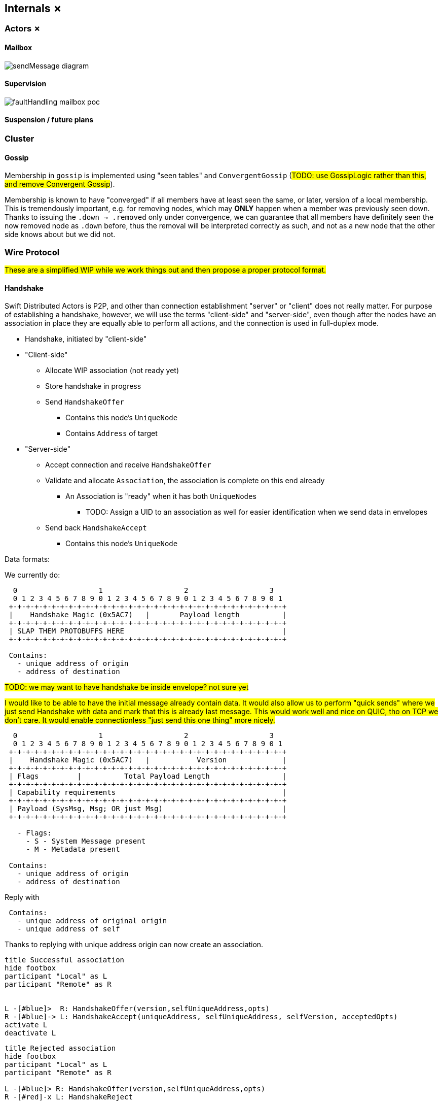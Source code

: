 
[[internals]]
== Internals ✗

=== Actors ✗

==== Mailbox

image::internals/sendMessage_diagram.png[]

==== Supervision

image::internals/faultHandling_mailbox_poc.png[]

==== Suspension / future plans

=== Cluster

==== Gossip

Membership in `gossip` is implemented using "seen tables" and `ConvergentGossip` (#TODO: use GossipLogic rather than this, and remove Convergent Gossip#).

Membership is known to have "converged" if all members have at least seen the same, or later, version of a local membership.
This is tremendously important, e.g. for removing nodes, which may *ONLY* happen when a member was previously seen down.
Thanks to issuing the `.down -> .removed` only under convergence, we can guarantee that all members have definitely seen the now removed node as `.down` before, thus the removal will be interpreted correctly as such, and not as a new node that the other side knows about but we did not.

=== Wire Protocol

#These are a simplified WIP while we work things out and then propose a proper protocol format.#


==== Handshake

Swift Distributed Actors is P2P, and other than connection establishment "server" or "client" does not really matter.
For purpose of establishing a handshake, however, we will use the terms "client-side" and "server-side", even though after the nodes have an association in place they are equally able to perform all actions, and the connection is used in full-duplex mode.

* Handshake, initiated by "client-side"
* "Client-side"
** Allocate WIP association (not ready yet)
** Store handshake in progress
** Send `HandshakeOffer`
*** Contains this node's `UniqueNode`
*** Contains `Address` of target
* "Server-side"
** Accept connection and receive `HandshakeOffer`
** Validate and allocate `Association`, the association is complete on this end already
*** An Association is "ready" when it has both ``UniqueNode``s
**** TODO: Assign a UID to an association as well for easier identification when we send data in envelopes
** Send back `HandshakeAccept`
*** Contains this node's `UniqueNode`

Data formats:

We currently do:

```
  0                   1                   2                   3
  0 1 2 3 4 5 6 7 8 9 0 1 2 3 4 5 6 7 8 9 0 1 2 3 4 5 6 7 8 9 0 1
 +-+-+-+-+-+-+-+-+-+-+-+-+-+-+-+-+-+-+-+-+-+-+-+-+-+-+-+-+-+-+-+-+
 |    Handshake Magic (0x5AC7)   |       Payload length          |
 +-+-+-+-+-+-+-+-+-+-+-+-+-+-+-+-+-+-+-+-+-+-+-+-+-+-+-+-+-+-+-+-+
 | SLAP THEM PROTOBUFFS HERE                                     |
 +-+-+-+-+-+-+-+-+-+-+-+-+-+-+-+-+-+-+-+-+-+-+-+-+-+-+-+-+-+-+-+-+

 Contains:
   - unique address of origin
   - address of destination
```

#TODO: we may want to have handshake be inside envelope? not sure yet#

#I would like to be able to have the initial message already contain data. It would also allow us
to perform "quick sends" where we just send Handshake with data and mark that this is already last message.
This would work well and nice on QUIC, tho on TCP we don't care.
It would enable connectionless "just send this one thing" more nicely.#

```
  0                   1                   2                   3
  0 1 2 3 4 5 6 7 8 9 0 1 2 3 4 5 6 7 8 9 0 1 2 3 4 5 6 7 8 9 0 1
 +-+-+-+-+-+-+-+-+-+-+-+-+-+-+-+-+-+-+-+-+-+-+-+-+-+-+-+-+-+-+-+-+
 |    Handshake Magic (0x5AC7)   |           Version             |
 +-+-+-+-+-+-+-+-+-+-+-+-+-+-+-+-+-+-+-+-+-+-+-+-+-+-+-+-+-+-+-+-+
 | Flags         |          Total Payload Length                 |
 +-+-+-+-+-+-+-+-+-+-+-+-+-+-+-+-+-+-+-+-+-+-+-+-+-+-+-+-+-+-+-+-+
 | Capability requirements                                       |
 +-+-+-+-+-+-+-+-+-+-+-+-+-+-+-+-+-+-+-+-+-+-+-+-+-+-+-+-+-+-+-+-+
 | Payload (SysMsg, Msg; OR just Msg)                            |
 +-+-+-+-+-+-+-+-+-+-+-+-+-+-+-+-+-+-+-+-+-+-+-+-+-+-+-+-+-+-+-+-+

   - Flags:
     - S - System Message present
     - M - Metadata present

 Contains:
   - unique address of origin
   - address of destination
```

Reply with

```
 Contains:
   - unique address of original origin
   - unique address of self
```

Thanks to replying with unique address origin can now create an association.

[plantuml]
....
title Successful association
hide footbox
participant "Local" as L
participant "Remote" as R


L -[#blue]>  R: HandshakeOffer(version,selfUniqueAddress,opts)
R -[#blue]-> L: HandshakeAccept(uniqueAddress, selfUniqueAddress, selfVersion, acceptedOpts)
activate L
deactivate L
....

[plantuml]
....
title Rejected association
hide footbox
participant "Local" as L
participant "Remote" as R

L -[#blue]> R: HandshakeOffer(version,selfUniqueAddress,opts)
R -[#red]-x L: HandshakeReject
....

==== Envelope

```
  0                   1                   2                   3
  0 1 2 3 4 5 6 7 8 9 0 1 2 3 4 5 6 7 8 9 0 1 2 3 4 5 6 7 8 9 0 1
 +-+-+-+-+-+-+-+-+-+-+-+-+-+-+-+-+-+-+-+-+-+-+-+-+-+-+-+-+-+-+-+-+
 |S| Flags       | Lane ID                                       |
 +-+-+-+-+-+-+-+-+-+-+-+-+-+-+-+-+-+-+-+-+-+-+-+-+-+-+-+-+-+-+-+-+
 ( [IF S == 1] Sequence number of system message                 )
 +-+-+-+-+-+-+-+-+-+-+-+-+-+-+-+-+-+-+-+-+-+-+-+-+-+-+-+-+-+-+-+-+
 |         SerializerId          |
 +-+-+-+-+-+-+-+-+-+-+-+-+-+-+-+-+-+-+-+-+-+-+-+-+-+-+-+-+-+-+-+-+
```

==== Handshake phases

Note that handshakes may "race" from both nodes to each other concurrently, thus the system has to "pick one".

==== Watch and clustering

In case of a clustered system, the `FailureDetector` drives decisions about when a node should be marked as leaving/down, etc.

Any actor, when it performs a watch of a remote actor (known by the presence of an address in the actor's path), also registers to be notified about termination of the given address.

Upon determining a remote node is terminated, the local `FailureDetector` signals all local actors that have been watching at least one actor on the given (now terminated) address by sending an `.addressTerminated` system message to them.

From there on, each actor automatically handles this system message by triggering a api:Signals.Terminated[enum] signal for each of the actors it has been watching on this address.
This way the sending of terminated signal is as parallel as the number of watchers, and each actor utilizes as much time to process its _own_ watched actors as it has watched, so actors which did not watch any remote actors are not awoken to perform any checks.

#TODO consider and explain races of lookups; should be correct by construction (since a watch needs a message send) but do make sure#

==== Vocabulary

Peer:: Any "peer", could be an actor or a node, used in peer-to-peer / gossip situations.
Member:: A member of the cluster, participating in gossip, and with its own lifecycle, etc.
Node:: Any node we are talking to, it may not YET be part of the cluster, i.e. every member is a node, but not every node is a member.
Convergence:: A situation in which "we know that all other members know" about some information at some given time T (usually in "vector clock time").
Leader:: A leader is a special member within within the cluster, and may perform special tasks.
    Leaders are NOT guaranteed to be globally unique (!), it is just a role filled by a random node.
*Control:: Common pattern for an actor based thing to expose a subset of operations as a "control object," e.g. "RemoteControl" (pun intended), "GossipControl," etc.
